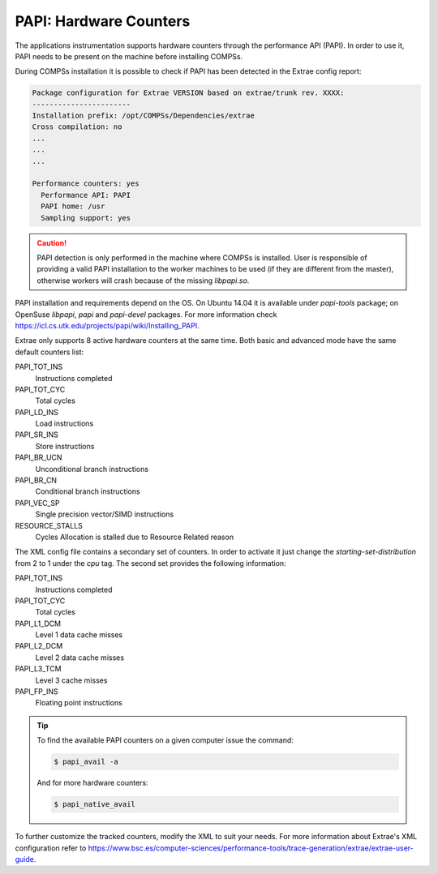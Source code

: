 PAPI: Hardware Counters
=======================

The applications instrumentation supports hardware counters through the
performance API (PAPI). In order to use it, PAPI needs to be present on
the machine before installing COMPSs.

During COMPSs installation it is possible to check if PAPI has been
detected in the Extrae config report:

.. code-block:: console

    Package configuration for Extrae VERSION based on extrae/trunk rev. XXXX:
    -----------------------
    Installation prefix: /opt/COMPSs/Dependencies/extrae
    Cross compilation: no
    ...
    ...
    ...

    Performance counters: yes
      Performance API: PAPI
      PAPI home: /usr
      Sampling support: yes

.. caution::
   PAPI detection is only performed in the machine where COMPSs is
   installed. User is responsible of providing a valid PAPI installation to
   the worker machines to be used (if they are different from the master),
   otherwise workers will crash because of the missing *libpapi.so*.

PAPI installation and requirements depend on the OS. On Ubuntu 14.04 it
is available under *papi-tools* package; on OpenSuse *libpapi*, *papi* and
*papi-devel* packages. For more information check
https://icl.cs.utk.edu/projects/papi/wiki/Installing_PAPI.

Extrae only supports 8 active hardware counters at the same time. Both
basic and advanced mode have the same default counters list:

PAPI_TOT_INS
    Instructions completed

PAPI_TOT_CYC
    Total cycles

PAPI_LD_INS
    Load instructions

PAPI_SR_INS
    Store instructions

PAPI_BR_UCN
    Unconditional branch instructions

PAPI_BR_CN
    Conditional branch instructions

PAPI_VEC_SP
    Single precision vector/SIMD instructions

RESOURCE_STALLS
    Cycles Allocation is stalled due to Resource Related reason

The XML config file contains a secondary set of counters. In order to
activate it just change the *starting-set-distribution* from 2 to 1
under the *cpu* tag. The second set provides the following information:

PAPI_TOT_INS
    Instructions completed

PAPI_TOT_CYC
    Total cycles

PAPI_L1_DCM
    Level 1 data cache misses

PAPI_L2_DCM
    Level 2 data cache misses

PAPI_L3_TCM
    Level 3 cache misses

PAPI_FP_INS
    Floating point instructions


.. TIP::

    To find the available PAPI counters on a given computer issue the
    command:

    .. code-block:: console

        $ papi_avail -a

    And for more hardware counters:

    .. code-block:: console

        $ papi_native_avail


To further customize the tracked counters, modify the XML to suit your
needs. For more information about Extrae's XML
configuration refer to
https://www.bsc.es/computer-sciences/performance-tools/trace-generation/extrae/extrae-user-guide.
